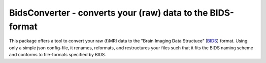 BidsConverter - converts your (raw) data to the BIDS-format
=============================================================

.. _BIDS: http://bids.neuroimaging.io/

This package offers a tool to convert your raw (f)MRI data to the
"Brain Imaging Data Structuce" (BIDS_) format. Using only a 
simple json config-file, it renames, reformats, and restructures 
your files such that it fits the BIDS naming scheme and conforms 
to file-formats specified by BIDS.

